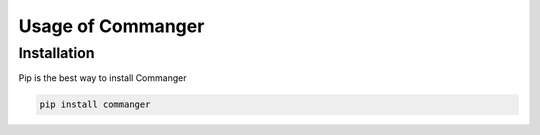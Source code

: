 Usage of Commanger
=================


*************
Installation
*************

Pip is the best way to install Commanger

.. code:: bash

    pip install commanger

..
